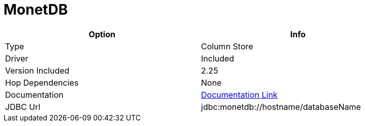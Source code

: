 ////
Licensed to the Apache Software Foundation (ASF) under one
or more contributor license agreements.  See the NOTICE file
distributed with this work for additional information
regarding copyright ownership.  The ASF licenses this file
to you under the Apache License, Version 2.0 (the
"License"); you may not use this file except in compliance
with the License.  You may obtain a copy of the License at
  http://www.apache.org/licenses/LICENSE-2.0
Unless required by applicable law or agreed to in writing,
software distributed under the License is distributed on an
"AS IS" BASIS, WITHOUT WARRANTIES OR CONDITIONS OF ANY
KIND, either express or implied.  See the License for the
specific language governing permissions and limitations
under the License.
////
[[database-plugins-monetdb]]
:documentationPath: /database/databases/
:language: en_US

= MonetDB

[width="90%",cols="2*",options="header"]
|===
| Option | Info
|Type | Column Store
|Driver | Included
|Version Included | 2.25
|Hop Dependencies | None
|Documentation | https://www.monetdb.org/Documentation/Manuals/SQLreference/Programming/JDBC[Documentation Link]
|JDBC Url |  jdbc:monetdb://hostname/databaseName
|===
